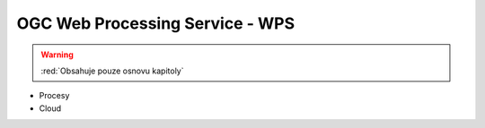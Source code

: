 .. _ogc-wps:

OGC Web Processing Service - WPS
--------------------------------

.. warning:: :red:`Obsahuje pouze osnovu kapitoly`

* Procesy
* Cloud
